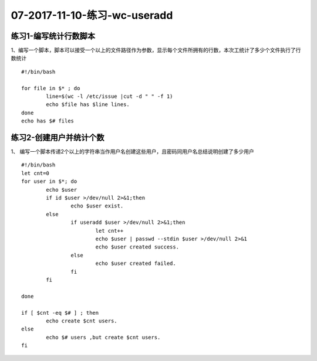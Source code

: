 07-2017-11-10-练习-wc-useradd
===================================

练习1-编写统计行数脚本
-------------------------

1、编写一个脚本，脚本可以接受一个以上的文件路径作为参数，显示每个文件所拥有的行数，本次工统计了多少个文件执行了行数统计 ::

	#!/bin/bash

	for file in $* ; do 
		line=$(wc -l /etc/issue |cut -d " " -f 1)
		echo $file has $line lines.
	done
	echo has $# files

练习2-创建用户并统计个数 
-------------------------------------

1、 编写一个脚本传递2个以上的字符串当作用户名创建这些用户，且密码同用户名总结说明创建了多少用户  ::

	#!/bin/bash
	let cnt=0
	for user in $*; do 
		echo $user
		if id $user >/dev/null 2>&1;then
			echo $user exist.
		else
			if useradd $user >/dev/null 2>&1;then
				let cnt++
				echo $user | passwd --stdin $user >/dev/null 2>&1
				echo $user created success.
			else
				echo $user created failed.
			fi
		fi

	done

	if [ $cnt -eq $# ] ; then
		echo create $cnt users.
	else	
		echo $# users ,but create $cnt users.
	fi
